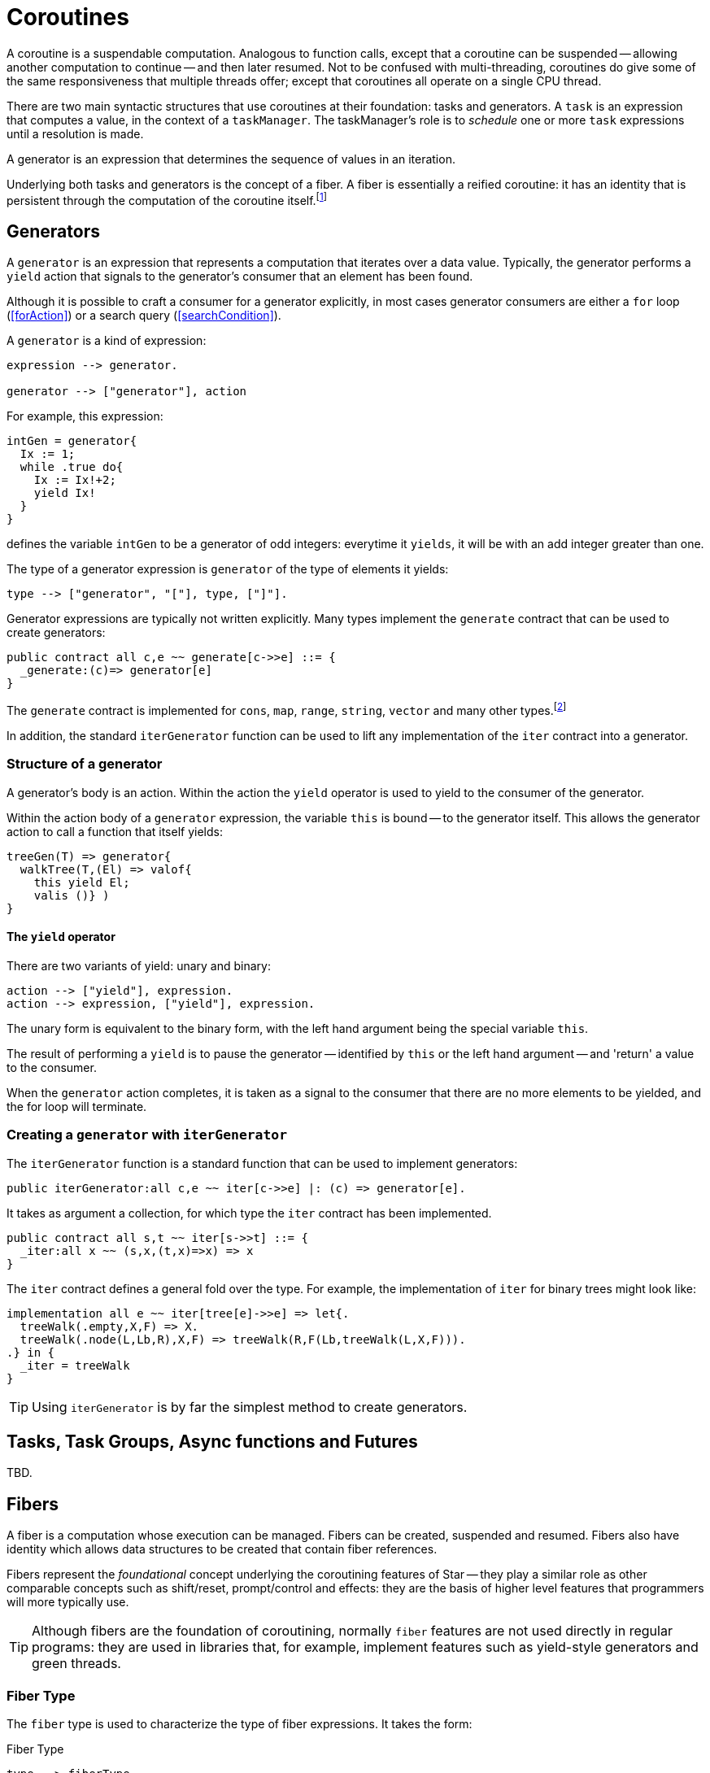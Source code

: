 [#coroutine]
= Coroutines

(((coroutines)))
(((execution,coroutines)))
A coroutine is a suspendable computation. Analogous to function calls,
except that a coroutine can be suspended -- allowing another
computation to continue -- and then later resumed. Not to be confused
with multi-threading, coroutines do give some of the same
responsiveness that multiple threads offer; except that coroutines all
operate on a single CPU thread.

There are two main syntactic structures that use coroutines at their
foundation: tasks and generators. A `task` is an expression that
computes a value, in the context of a `taskManager`. The taskManager's
role is to _schedule_ one or more `task` expressions until a
resolution is made.

A generator is an expression that determines the sequence of values in
an iteration.

Underlying both tasks and generators is the concept of a fiber. A fiber is
essentially a reified coroutine: it has an identity that is persistent through
the computation of the coroutine itself.footnote:[Although fibers have identity,
that identity is only available when provided: when the fiber is
created. Functions running as part of the coroutine cannot discover the fiber's
identity.]

[#generator]
== Generators

A `generator` is an expression that represents a computation that iterates over
a data value. Typically, the generator performs a `yield` action 
that signals to the generator's consumer that an element has been found.

Although it is possible to craft a consumer for a generator explicitly, in most
cases generator consumers are either a `for` loop (<<forAction>>) or a search
query (<<searchCondition>>).

A `generator` is a kind of expression:

[source,star]
----
expression --> generator.

generator --> ["generator"], action
----

For example, this expression:

[source,star]
----
intGen = generator{
  Ix := 1;
  while .true do{
    Ix := Ix!+2;
    yield Ix!
  }
}
----
defines the variable `intGen` to be a generator of odd integers: everytime it
`yields`, it will be with an add integer greater than one.

The type of a generator expression is `generator` of the type of elements it
yields:

[source,star]
----
type --> ["generator", "["], type, ["]"].
----

Generator expressions are typically not written explicitly. Many types implement
the `generate` contract that can be used to create generators:

[source,star]
----
public contract all c,e ~~ generate[c->>e] ::= {
  _generate:(c)=> generator[e]
}
----

The `generate` contract is implemented for `cons`, `map`, `range`, `string`,
`vector` and many other types.footnote:[If the reader implements their own
collection type, implementing `generate` allows their type to participate in
`for` loops and search queries.]

In addition, the standard `iterGenerator` function can be used to lift any
implementation of the `iter` contract into a generator.

=== Structure of a generator

A generator's body is an action. Within the action the `yield` operator is used
to yield to the consumer of the generator.

[#thisVariable]
Within the action body of a `generator` expression, the variable
`this` is bound -- to the generator itself. This allows the generator action to
call a function that itself yields:

[source,star]
----
treeGen(T) => generator{
  walkTree(T,(El) => valof{
    this yield El;
    valis ()} )
}
----

==== The `yield` operator

There are two variants of yield:
unary and binary:

[source,star]
----
action --> ["yield"], expression.
action --> expression, ["yield"], expression.
----

The unary form is equivalent to the binary form, with the left hand argument
being the special variable `this`.

The result of performing a `yield` is to pause the generator -- identified by
`this` or the left hand argument -- and 'return' a value to the consumer.

When the `generator` action completes, it is taken as a signal to the consumer
that there are no more elements to be yielded, and the for loop will terminate.

[#iterGenerator]
=== Creating a `generator` with `iterGenerator`

The `iterGenerator` function is a standard function that can be used to
implement generators:

[source,star]
----
public iterGenerator:all c,e ~~ iter[c->>e] |: (c) => generator[e].
----

It takes as argument a collection, for which type the `iter` contract has been
implemented.

[source,star]
----
public contract all s,t ~~ iter[s->>t] ::= {
  _iter:all x ~~ (s,x,(t,x)=>x) => x
}
----

The `iter` contract defines a general fold over the type. For example, the
implementation of `iter` for binary trees might look like:

[source,star]
----
implementation all e ~~ iter[tree[e]->>e] => let{.
  treeWalk(.empty,X,F) => X.
  treeWalk(.node(L,Lb,R),X,F) => treeWalk(R,F(Lb,treeWalk(L,X,F))).
.} in {
  _iter = treeWalk
}
----

TIP: Using `iterGenerator` is by far the simplest method to create generators.

== Tasks, Task Groups, Async functions and Futures

TBD.

[#fiber]
== Fibers

A fiber is a computation whose execution can be managed. Fibers can be
created, suspended and resumed. Fibers also have identity which allows
data structures to be created that contain fiber references.

Fibers represent the _foundational_ concept underlying the coroutining
features of Star -- they play a similar role as other
comparable concepts such as shift/reset, prompt/control and effects:
they are the basis of higher level features that programmers will more
typically use.

TIP: Although fibers are the foundation of coroutining, normally `fiber`
features are not used directly in regular programs: they are used in libraries
that, for example, implement features such as yield-style generators and green
threads.

[#fiberType]
=== Fiber Type

(((type, fiber)))
(((fiber type)))
The `fiber` type is used to characterize the type of fiber expressions. It
takes the form:
[#fiberTypeFig]
.Fiber Type
[source,star]
----
type --> fiberType.

fiberType --> ["fiber", "["], resumeType, [","], suspendType, ["]"].

resumeType --> type.

suspendType --> type.
----

The `resumeType` refers to values that can be sent to the fiber -- as it is
resumed -- and the `suspendType` type argument refers to values that the fiber
may suspend with (see below) -- i.e., may return to the external computation.

=== Create a `fiber`

A `fiber` is created using the built-in function: `_fiber`. Its main argument is
a _fiber function_.

==== Fiber functions

A fiber function is a function that denotes the computation that a
fiber performs.  The general form of the type of a fiber function is:

[source,star]
----
all r,s ~~ (fiber[r,s],r) => s
----

The `r` type indicates the type of the value given to the fiber whenever it is
resumed, and the `s` type indicates the type that the fiber will return and what
it will yield should it suspend.

Note the second occurrance of `r`: when a fiber is resumed for the first time,
the value given during the corresponding `_resume` operation is modeled as the
second argument to the fiber function.

The `_fiber` function takes a fiber function and returns a new
fiber that will execute that function -- when it is `resume`d.

The type of `_fiber` is:

[source,star]
----
_fiber: all r,s ~~ ((fiber[r,s],r)=>s)=>fiber[r,s]
----

I.e., it returns a new fiber.

=== Suspend using `suspend`

The `suspend` operator is used when a fiber wishes to suspend
itself. There are two arguments to `suspend`: the
identity of the fiber to be suspended and the value that determines the
_suspension event_:

[source,star]
----
(suspend): all r,s ~~ (fiber[r,s],s) => r
----

The returned value from a use of `suspend` is the value used
when the fiber is resumed using `resume`.

=== Resume using `resume`

The `resume` operator is used when one wishes to resume a fiber.
There are two arguments to `resume`: the
identity of the fiber to be resumed, and a value that determines the
_resumption event_:

[source,star]
----
(resume): all r,s ~~ (fiber[r,s],r) => s
----

The second argument -- of type `r` -- is passed to the fiber
being resumed. Since that fiber must be in a suspended state, the
`resume` function suspends the current fiber and resumes the
identified fiber.

The `resume` operator returns when either the fiber function of
the resumed fiber returns, or the resumed fiber suspends itself. In
both cases the value returned by `resume` is the value returned
by the fiber function -- or the value passed in a call to
`suspend`.

=== Retiring a fiber with `retire`

The `retire` function can be used by a fiber when it wished to
cease execution. This is an alternative method of exiting a fiber; the
normal way is simply return from the fiber function.

[source,star]
----
(retire): all r,s ~~ (fiber[r,s],s) => ()
----

The `retire` operator does not actually return. When invoked, the
fiber it is running will be terminated and the corresponding
`resume` expression will have as its value the second argument from the
`retire` expression.

